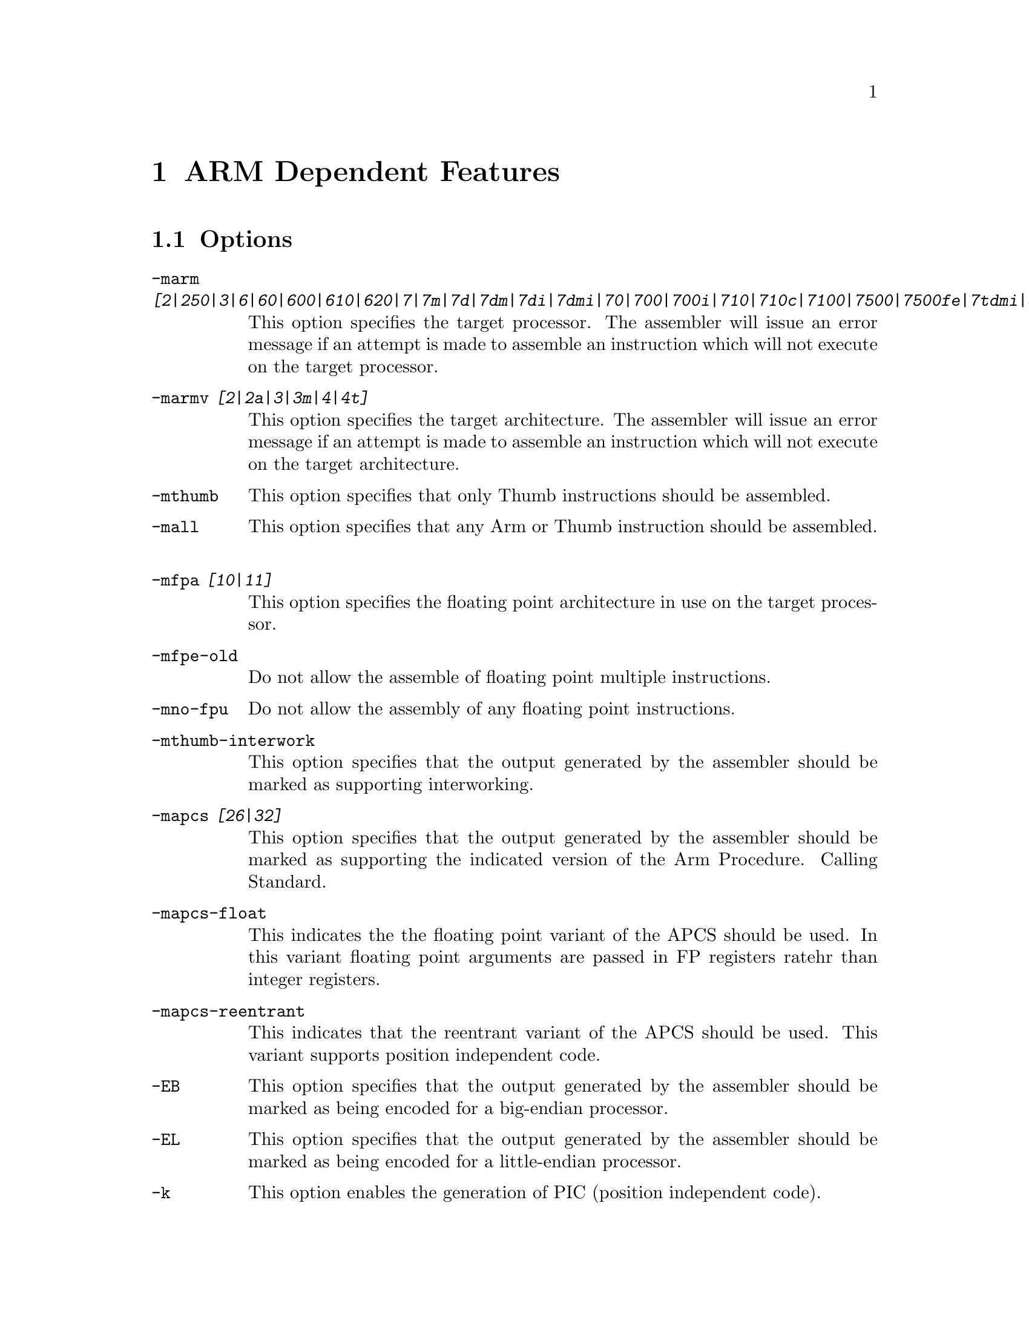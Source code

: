 @c Copyright (C) 1996, 1998, 1999 Free Software Foundation, Inc.
@c This is part of the GAS manual.
@c For copying conditions, see the file as.texinfo.

@ifset GENERIC
@page
@node ARM-Dependent
@chapter ARM Dependent Features
@end ifset

@ifclear GENERIC
@node Machine Dependencies
@chapter ARM Dependent Features
@end ifclear

@cindex ARM support
@cindex Thumb support
@menu
* ARM Options::              Options
* ARM Syntax::               Syntax
* ARM Floating Point::       Floating Point
* ARM Directives::           ARM Machine Directives
* ARM Opcodes::              Opcodes
@end menu

@node ARM Options
@section Options
@cindex ARM options (none)
@cindex options for ARM (none)
@table @code
@cindex @code{-marm} command line option, ARM
@item -marm @var{[2|250|3|6|60|600|610|620|7|7m|7d|7dm|7di|7dmi|70|700|700i|710|710c|7100|7500|7500fe|7tdmi|8|810|9|9tdmistrongarm|strongarm110|strongarm1100]}
This option specifies the target processor.  The assembler will issue an
error message if an attempt is made to assemble an instruction which
will not execute on the target processor.
@cindex @code{-marmv} command line option, ARM
@item -marmv @var{[2|2a|3|3m|4|4t]}
This option specifies the target architecture.  The assembler will issue
an error message if an attempt is made to assemble an instruction which
will not execute on the target architecture.
@cindex @code{-mthumb} command line option, ARM
@item -mthumb
This option specifies that only Thumb instructions should be assembled.
@cindex @code{-mall} command line option, ARM
@item -mall
This option specifies that any Arm or Thumb instruction should be assembled.
@cindex @code{-mfpa} command line option, ARM
@item -mfpa @var{[10|11]}
This option specifies the floating point architecture in use on the
target processor. 
@cindex @code{-mfpe-old} command line option, ARM
@item -mfpe-old
Do not allow the assemble of floating point multiple instructions.
@cindex @code{-mno-fpu} command line option, ARM
@item -mno-fpu
Do not allow the assembly of any floating point instructions.
@cindex @code{-mthumb-interwork} command line option, ARM
@item -mthumb-interwork
This option specifies that the output generated by the assembler should
be marked as supporting interworking.
@cindex @code{-mapcs} command line option, ARM
@item -mapcs @var{[26|32]}
This option specifies that the output generated by the assembler should
be marked as supporting the indicated version of the Arm Procedure.
Calling Standard.
@item -mapcs-float
This indicates the the floating point variant of the APCS should be
used.  In this variant floating point arguments are passed in FP
registers ratehr than integer registers.
@item -mapcs-reentrant
This indicates that the reentrant variant of the APCS should be used.
This variant supports position independent code.
@cindex @code{-EB} command line option, ARM
@item -EB
This option specifies that the output generated by the assembler should
be marked as being encoded for a big-endian processor.
@cindex @code{-EL} command line option, ARM
@item -EL
This option specifies that the output generated by the assembler should
be marked as being encoded for a little-endian processor.
@cindex @code{-k} command line option, ARM
@cindex PIC code generation for ARM
@item -k
This option enables the generation of PIC (position independent code).
@item -moabi
This indicates that the code should be assembled using the old ARM ELF
conventions, based on a beta release release of the ARM-ELF
specifications, rather than the default conventions which are based on
the final release of the ARM-ELF specifications.
@end table


@node ARM Syntax
@section Syntax
@menu
* ARM-Chars::                Special Characters
* ARM-Regs::                 Register Names
@end menu

@node ARM-Chars
@subsection Special Characters

@cindex line comment character, ARM
@cindex ARM line comment character
The presence of a @samp{#} and @samp{@@} on a line indicates the start of
a comment that extends to the end of the current line.

@cindex identifiers, ARM
@cindex ARM identifiers
*TODO* Explain about /data modifier on symbols.

@node ARM-Regs
@subsection Register Names

@cindex ARM register names
@cindex register names, ARM
*TODO* Explain about ARM register naming, and the predefined names.

@node ARM Floating Point
@section Floating Point

@cindex floating point, ARM (@sc{ieee})
@cindex ARM floating point (@sc{ieee})
The ARM family uses @sc{ieee} floating-point numbers.



@node ARM Directives
@section ARM Machine Directives

@cindex machine directives, ARM
@cindex ARM machine directives
@table @code

@cindex @code{req} directive, ARM
@item @var{name} .req @var{register name}
This creates an alias for @var{register name} called @var{name}.  For
example:

@smallexample
        foo .req r0
@end smallexample

@cindex @code{code} directive, ARM
@item .code @var{[16|32]}
This directive selects the instruction set being generated. The value 16
selects Thumb, with the value 32 selecting ARM.

@cindex @code{thumb} directive, ARM
@item .thumb
This performs the same action as @var{.code 16}.

@cindex @code{arm} directive, ARM
@item .arm
This performs the same action as @var{.code 32}.

@cindex @code{force_thumb} directive, ARM
@item .force_thumb
This directive forces the selection of Thumb instructions, even if the
target processor does not support those instructions

@cindex @code{thumb_func} directive, ARM
@item .thumb_func
This directive specifies that the following symbol is the name of a
Thumb encoded function.  This information is necessary in order to allow
the assembler and linker to generate correct code for interworking
between Arm and Thumb instructions and should be used even if
interworking is not going to be performed.

@cindex @code{.ltorg} directive, ARM
@item .ltorg
This directive causes the current contents of the literal pool to be
dumped into the current section (which is assumed to be the .text
section) at the current location (aligned to a word boundary).

@cindex @code{.pool} directive, ARM
@item .pool
This is a synonym for .ltorg.

@end table

@node ARM Opcodes
@section Opcodes

@cindex ARM opcodes
@cindex opcodes for ARM
@code{@value{AS}} implements all the standard ARM opcodes.

*TODO* Document the pseudo-ops (adr, nop)

GAS for the ARM supports a synthetic register load instruction whoes
syntax is: 

@smallexample
  ldr <register> , = <expression>
@end smallexample

If expression evaluates to a numeric constant then a MOV or MVN
instruction will be used in place of the LDR instruction, if the
constant can be generated by either of these instructions.  Otherwise
the constant will be placed into the nearest literal pool (if it not
already there) and a PC relative LDR instruction will be generated.

For information on the ARM or Thumb instruction sets, see @cite{ARM
Software Development Toolkit Reference Manual}, Advanced RISC Machines
Ltd.

